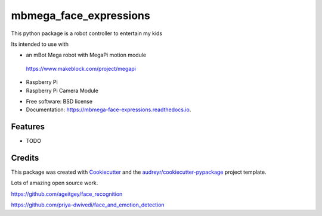 =======================
mbmega_face_expressions
=======================



This python package is a robot controller to entertain my kids

Its intended to use with

- an mBot Mega robot with MegaPi motion module
 https://www.makeblock.com/project/megapi
 
- Raspberry Pi
- Raspberry Pi Camera Module


* Free software: BSD license
* Documentation: https://mbmega-face-expressions.readthedocs.io.


Features
--------

* TODO

Credits
-------

This package was created with Cookiecutter_ and the `audreyr/cookiecutter-pypackage`_ project template.

.. _Cookiecutter: https://github.com/audreyr/cookiecutter
.. _`audreyr/cookiecutter-pypackage`: https://github.com/audreyr/cookiecutter-pypackage


Lots of amazing open source work.   

https://github.com/ageitgey/face_recognition

https://github.com/priya-dwivedi/face_and_emotion_detection

